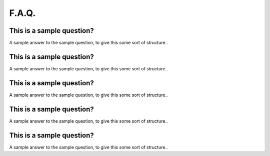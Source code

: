 ++++++
F.A.Q.
++++++

This is a sample question?
--------------------------

A sample answer to the sample question, to give this some sort of structure..

This is a sample question?
--------------------------

A sample answer to the sample question, to give this some sort of structure..

This is a sample question?
--------------------------

A sample answer to the sample question, to give this some sort of structure..

This is a sample question?
--------------------------

A sample answer to the sample question, to give this some sort of structure..

This is a sample question?
--------------------------

A sample answer to the sample question, to give this some sort of structure..